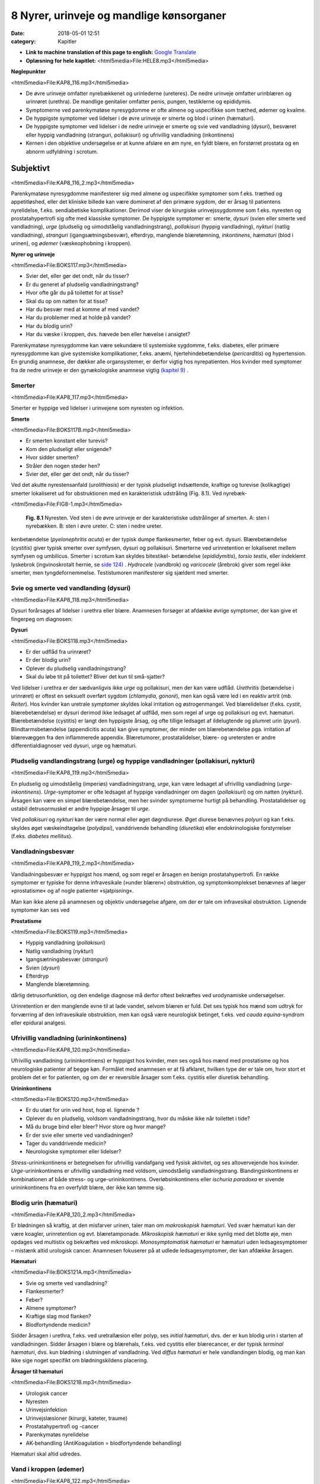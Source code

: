 8 Nyrer, urinveje og mandlige kønsorganer
*****************************************

:date: 2018-05-01 12:51
:category: Kapitler

* **Link to machine translation of this page to english:** `Google Translate <"https://translate.google.com/translate?sl=da&hl=en&u=http://wiki.hoer-laegedansk.dk/8_Nyrer_urinveje_og_mandlige_kønsorganer">`__
* **Oplæsning for hele kapitlet:** <html5media>File:HELE8.mp3</html5media>

**Nøglepunkter**

<html5media>File:KAP8_116.mp3</html5media>

* De øvre urinveje omfatter nyrebækkenet og urinlederne (ureteres).
  De nedre urinveje omfatter urinblæren og urinrøret (urethra). De
  mandlige genitalier omfatter penis, pungen, testiklerne og epididymis.
* Symptomerne ved parenkymatøse nyresygdomme er ofte almene og
  uspecifikke som træthed, ødemer og kvalme.
* De hyppigste symptomer ved lidelser i de øvre urinveje er smerte og
  blod i urinen (hæmaturi).
* De hyppigste symptomer ved lidelser i de nedre urinveje er smerte
  og svie ved vandladning (dysuri), besværet eller hyppig vandladning
  (stranguri, pollakisuri) og ufrivillig vandladning (inkontinens)
* Kernen i den objektive undersøgelse er at kunne afsløre en øm nyre,
  en fyldt blære, en forstørret prostata og en abnorm udfyldning i
  scrotum.

Subjektivt
==========

<html5media>File:KAP8_116_2.mp3</html5media>

Parenkymatøse nyresygdomme manifesterer sig med almene og uspecifikke
symptomer som f.eks. træthed og appetitløshed, eller det kliniske
billede kan være domineret af den primære sygdom, der er årsag til patientens
nyrelidelse, f.eks. sendiabetiske komplikationer. Derimod viser de
kirurgiske urinvejssygdomme som f.eks. nyresten og prostatahypertrofi
sig ofte med klassiske symptomer. De hyppigste symptomer er: smerte,
*dysuri* (svien eller smerte ved vandladning), *urge* (pludselig og uimodståelig
vandladningstrang), *pollakisuri* (hyppig vandladning), *nykturi*
(natlig vandladning), *stranguri* (igangsætningsbesvær), efterdryp, manglende
blæretømning, *inkontinens*, *hæmaturi* (blod i urinen), og *ødemer*
(væskeophobning i kroppen).

**Nyrer og urinveje**

<html5media>File:BOKS117.mp3</html5media>

* Svier det, eller gør det ondt, når du tisser?
* Er du generet af pludselig vandladningstrang?
* Hvor ofte går du på toilettet for at tisse?
* Skal du op om natten for at tisse?
* Har du besvær med at komme af med vandet?
* Har du problemer med at holde på vandet?
* Har du blodig urin?
* Har du væske i kroppen, dvs. hævede ben eller hævelse i ansigtet?

Parenkymatøse nyresygdomme kan være sekundære til systemiske sygdomme,
f.eks. diabetes, eller primære nyresygdomme kan give systemiske
komplikationer, f.eks. anæmi, hjertehindebetændelse (*pericarditis*) og
hypertension. En grundig anamnese, der dækker alle organsystemer, er
derfor vigtig hos nyrepatienten. Hos kvinder med symptomer fra de
nedre urinveje er den gynækologiske anamnese vigtig `(kapitel 9) <9_Kvindelige_kønsorganer.rst#>`__ .

Smerter
-------

<html5media>File:KAP8_117.mp3</html5media>

Smerter er hyppige ved lidelser i urinvejene som nyresten og infektion.

**Smerte**

<html5media>File:BOKS117B.mp3</html5media>

* Er smerten konstant eller turevis?
* Kom den pludseligt eller snigende?
* Hvor sidder smerten?
* Stråler den nogen steder hen?
* Svier det, eller gør det ondt, når du tisser?

Ved det akutte nyrestensanfald (*urolithiasis*) er der typisk pludseligt indsættende,
kraftige og turevise (kolikagtige) smerter lokaliseret ud for
obstruktionen med en karakteristisk udstråling (Fig. 8.1). Ved nyrebæk-

<html5media>File:FIG8-1.mp3</html5media>

.. figure:: Figurer/FIG8-1_png.png
   :width: 300 px
   :alt:  Fig. 8.1 Nyresten.

   **Fig. 8.1** Nyresten. Ved sten i de øvre urinveje
   er der karakteristiske udstrålinger af smerten.
   A: sten i nyrebækken.
   B: sten i øvre ureter.
   C: sten i nedre ureter.

kenbetændelse (*pyelonephritis acuta*) er der typisk dumpe flankesmerter,
feber og evt. dysuri. Blærebetændelse (*cystitis*) giver typisk smerter over
symfysen, dysuri og pollakisuri. Smerterne ved urinretention er lokaliseret
mellem symfysen og umbilicus. Smerter i scrotum kan skyldes bitestikel-
betændelse (*epididymitis*), *torsio testis*, eller indeklemt lyskebrok
(ingvinoskrotalt hernie, se `side 124) <8_Nyrer,_urinveje_og_mandlige_kønsorganer.rst#Vand_i_kroppen_(ødemer)>`__ . *Hydrocele* (vandbrok) og *varicocele*
(årebrok) giver som regel ikke smerter, men tyngdefornemmelse. Testistumoren
manifesterer sig sjældent med smerter.

Svie og smerte ved vandlanding (dysuri)
---------------------------------------

<html5media>File:KAP8_118.mp3</html5media>

Dysuri forårsages af lidelser i urethra eller blære. Anamnesen forsøger at
afdække øvrige symptomer, der kan give et fingerpeg om diagnosen:

**Dysuri**

<html5media>File:BOKS118.mp3</html5media>

* Er der udflåd fra urinrøret?
* Er der blodig urin?
* Oplever du pludselig vandladningstrang?
* Skal du løbe tit på toilettet? Bliver det kun til små-sjatter?

Ved lidelser i urethra er der sædvanligvis ikke *urge* og pollakisuri, men
der kan være udflåd. *Urethritis* (betændelse i urinrøret) er oftest en seksuelt
overført sygdom (*chlamydia, gonoré*), men kan også være led i en
reaktiv artrit (*mb. Reiter*). Hos kvinder kan uretrale symptomer skyldes
lokal irritation og østrogenmangel. Ved blærelidelser (f.eks. *cystit*, blærebetændelse)
er dysuri derimod ikke ledsaget af udflåd, men som regel af
urge og pollakisuri og evt. hæmaturi. Blærebetændelse (cystitis) er langt
den hyppigste årsag, og ofte tillige ledsaget af ildelugtende og plumret
urin (*pyuri*). Blindtarmsbetændelse (appendicitis acuta) kan give symptomer,
der minder om blærebetændelse pga. irritation af blærevæggen
fra den inflammerede appendix. Blæretumorer, prostatalidelser, blære- og
uretersten er andre differentialdiagnoser ved dysuri, urge og hæmaturi.

Pludselig vandlandingstrang (urge) og hyppige vandladninger (pollakisuri, nykturi)
----------------------------------------------------------------------------------

<html5media>File:KAP8_119.mp3</html5media>

En pludselig og uimodståelig (imperiøs) vandladningstrang, *urge*, kan
være ledsaget af ufrivillig vandladning (*urge-inkontinens*). *Urge*\ -symptomer
er ofte ledsaget af hyppige vandladninger om dagen (*pollakisuri*) og
om natten (*nykturi*). Årsagen kan være en simpel blærebetændelse, men
her svinder symptomerne hurtigt på behandling. Prostatalidelser og
ustabil detrusormuskel er andre hyppige årsager til *urge*.

Ved *pollakisuri* og *nykturi* kan der være normal eller øget døgndiurese.
Øget diurese benævnes *polyuri* og kan f.eks. skyldes øget væskeindtagelse
(*polydipsi*), vanddrivende behandling (*diuretika*) eller endokrinologiske
forstyrrelser (f.eks. *diabetes mellitus*).

Vandladningsbesvær
------------------

<html5media>File:KAP8_119_2.mp3</html5media>

Vandladningsbesvær er hyppigst hos mænd, og som regel er årsagen en
benign prostatahypertrofi. En række symptomer er typiske for denne
infravesikale (»under blæren«) obstruktion, og symptomkomplekset
benævnes af læger »prostatisme« og af nogle patienter »sjatpisning«.

Man kan ikke alene på anamnesen og objektiv undersøgelse afgøre, om
der er tale om infravesikal obstruktion. Lignende symptomer kan ses ved

**Prostatisme**

<html5media>File:BOKS119.mp3</html5media>

* Hyppig vandladning (*pollakisuri*)
* Natlig vandladning (*nykturi*)
* Igangsætningsbesvær (*stranguri*)
* Svien (*dysuri*)
* Efterdryp
* Manglende blæretømning.

dårlig detrusorfunktion, og den endelige diagnose må derfor oftest
bekræftes ved urodynamiske undersøgelser.

Urinretention er den manglende evne til at lade vandet, selvom blæren
er fuld. Det ses typisk hos mænd som udtryk for forværring af den
infravesikale obstruktion, men kan også være neurologisk betinget, f.eks.
ved *cauda equina*-syndrom eller epidural analgesi.

Ufrivillig vandladning (urininkontinens)
----------------------------------------

<html5media>File:KAP8_120.mp3</html5media>

Ufrivillig vandladning (urininkontinens) er hyppigst hos kvinder, men
ses også hos mænd med prostatisme og hos neurologiske patienter af
begge køn. Formålet med anamnesen er at få afklaret, hvilken type der er
tale om, hvor stort et problem det er for patienten, og om der er reversible
årsager som f.eks. cystitis eller diuretisk behandling.

**Urininkontinens**

<html5media>File:BOKS120.mp3</html5media>

* Er du utæt for urin ved host, hop el. lignende ?
* Oplever du en pludselig, voldsom vandladningstrang, hvor
  du måske ikke når toilettet i tide?
* Må du bruge bind eller bleer? Hvor store og hvor mange?
* Er der svie eller smerte ved vandladningen?
* Tager du vanddrivende medicin?
* Neurologiske symptomer eller lidelser?

*Stress*\ -urininkontinens er betegnelsen for ufrivillig vandafgang ved fysisk
aktivitet, og ses altovervejende hos kvinder. *Urge*\ -urininkontinens er
ufrivillig vandladning med voldsom, uimodståelig vandladningstrang.
Blandingsinkontinens er kombinationen af både stress- og urge-urininkontinens.
Overløbsinkontinens eller *ischuria paradoxa* er sivende
urininkontinens fra en overfyldt blære, der ikke kan tømme sig.

Blodig urin (hæmaturi)
----------------------

<html5media>File:KAP8_120_2.mp3</html5media>

Er blødningen så kraftig, at den misfarver urinen, taler man om *makroskopisk hæmaturi*.
Ved svær hæmaturi kan der være koagler, urinretention
og evt. blæretamponade. *Mikroskopisk hæmaturi* er ikke synlig med
det blotte øje, men opdages ved multistix og bekræftes ved mikroskopi.
*Monosymptomatisk hæmaturi* er hæmaturi uden ledsagesymptomer –
mistænk altid urologisk cancer. Anamnesen fokuserer på at udlede ledsagesymptomer,
der kan afdække årsagen.

**Hæmaturi**

<html5media>File:BOKS121A.mp3</html5media>

* Svie og smerte ved vandladning?
* Flankesmerter?
* Feber?
* Almene symptomer?
* Kraftige slag mod flanken?
* Blodfortyndende medicin?

Sidder årsagen i urethra, f.eks. ved uretrallæsion eller polyp, ses 
*initial hæmaturi*, dvs. der er kun blodig urin i starten af vandladningen. Sidder
årsagen i blære og blærehals, f.eks. ved cystitis eller blærecancer, er der
typisk *terminal hæmaturi*, dvs. kun blødning i slutningen af vandladning.
Ved *diffus hæmaturi* er hele vandlandingen blodig, og man kan
ikke sige noget specifikt om blødningskildens placering.

**Årsager til hæmaturi**

<html5media>File:BOKS121B.mp3</html5media>

* Urologisk cancer
* Nyresten
* Urinvejsinfektion
* Urinvejslæsioner (kirurgi, kateter, traume)
* Prostatahypertrofi og -cancer
* Parenkymatøs nyrelidelse
* AK-behandling (AntiKoagulation = blodfortyndende behandling)

Hæmaturi skal altid udredes.

Vand i kroppen (ødemer)
-----------------------

<html5media>File:KAP8_122.mp3</html5media>

Vand i kroppen bemærkes af patienten som hævede ankler og fødder
eller sko og fingerringe, der ikke passer. Ved mere udtalt væskeophobning
kan patienten også klage over vejrtrækningsbesvær pga. ophobning
i lungerne (lungestase) og mellem lungehinderne (pleuraekssudater).
Ledsagesymptomer til vand i kroppen ved nyresygdom er nedsat urinproduktion
(*oliguri*) og skummende urin (pga. *proteinuri*). Ødemer og
proteinuri er kardinaltegnene ved *nefrotisk syndrom*. Ødemer ses også
ved hjertesygdom, perifer venøs insufficiens og lymfødem `(se kapitel 5 <5_Hjertet.rst#>`__ `og 12) <12_Det_perifere_karsystem.rst#>`__ . 
Det kan være svært alene på anamnesen at afgøre årsagen til ødemerne.

Objektiv undersøgelse
=====================

<html5media>File:KAP8_122_2.mp3</html5media>

Man starter altid med en almindelig ydre undersøgelse af abdomen (se
kapitel 7). Måske kan man umiddelbart erkende f.eks. en fyldt blære.
Hos kvinder med urinvejssymptomer vil det ofte være relevant at foretage
en gynækologisk undersøgelse `(se side 131) <9_Kvindelige_kønsorganer.rst#Objektivt>`__ . Hos mænd med urinvejssymptomer
bør man altid undersøge de ydre kønsorganer (beskrevet i
dette kapitel) samt prostata `(se side 114) <7_Mave-tarm-systemet.rst#Endetarm_(rectum)>`__ .

Vurderingen af patientens almentilstand er væsentlig. *Blodtrykket* skal
altid måles – hypertension er hyppig ved både akutte og kroniske nyresygdomme.
*Temperaturen* kan være forhøjet ved urinvejsinfektion eller
glomerulonephritis. *Respirationen* kan være påvirket pga. nefrogen lungestase
eller acidose. Patienten kan være *bleg og gusten*, som det ses ved
terminal nyreinsufficiens med anæmi og uræmi.

Ofte suppleres den objektive undersøgelse med undersøgelse af urinen
(multistix, mikroskopi, dyrkning), blodprøver og billeddiagnostiske
undersøgelser som ultralyd, urografi med i.v. kontrast og cystoskopi. Ved
mistanke om akut parenkymatøs nyrelidelse er nyrebiopsi som regel
relevant.

Mandlige kønsorganer (genitalia masculina)
------------------------------------------

<html5media>File:KAP8_122_3.mp3</html5media>

De mandlige genitalier undersøges ikke rutinemæssigt; kun hvor det er
relevant. De er let tilgængelige for undersøgelse, og omfatter lemmet
(*penis*) samt pungen (*scrotum*) med dens indhold: testiklerne (*testes*),
bitestiklerne (*epididymis*) og sædstrengene (*vas deferens*). Undersøgelsen
af de mandlige kønsorganer omfatter også en undersøgelse af lyskerne `(se side 112) <7_Mave-tarm-systemet.rst#Lyskerne_(regiones_inguinales)>`__ .

**Inspektion**

<html5media>File:KAP8_123.mp3</html5media>

Inspicér patienten stående uden benklæder. Er der forandringer af *huden*,
som f.eks. det karakteristiske røde, skællende udslæt ved lyskesvamp
(*tinea*)? Eventuelle *asymmetrier* bemærkes (husk at venstre testikel normalt
hænger lidt lavere end højre). En optrukket og horisontalt lejret
testikel ses ved *torsio testis*.

Ved inspektion af penis skal man forsigtigt trække forhuden tilbage.
Denne retraktion af preputium skal ikke forceres – er forhuden for snæver,
kaldes det *phimosis*. Glans undersøges for sår og læsioner. Kønsvorter
(*kondylomer*) ses som blomkålslignende papillomatøse vorter. 
*Herpes genitalis* ses som konfluerende vesikler eller erosioner. Ved *mb. Reiter* kan
der ses runde erytematøse elementer på glans (*cirkinat balanitis*). Evt.
udflåd fra uretralåbningen kan være tegn på *mb. Reiter* eller venerisk
uretrit (*chlamydia* eller *gonoré*).

**Palpation**

<html5media>File:KAP8_123_2.mp3</html5media>

Ved palpation af scrotum skal du gå forsigtigt frem. Ved akutte skrotallidelser
– specielt *torsio testis*, men også ved *epididymitis* `(s. 124) <8_Nyrer,_urinveje_og_mandlige_kønsorganer.rst#Vand_i_kroppen_(ødemer)>`__  – kan
der være betydelig ømhed. Testes undersøges systematisk – og hele tiden
sammenlignes de to sider – idet man bemærker lejring, mobilitet, ømhed,
størrelse, konsistens og overflade. Den normale testes er lejret vertikalt
og frit mobil, den er ganske let øm, har en glat overflade og en fastelastisk
konsistens. Er testes forstørret og hård evt. med puklet overflade
tyder det på *cancer*. Ved testiscancer er testiklen ikke nødvendigvis øm.

**Testiklerne (palpation)**

<html5media>File:BOKS123.mp3</html5media>

* Lejring
* Mobilitet
* Ømhed
* Størrelse
* Konsistens
* Overflade

Bitestiklerne (epididymis) ligger over og bag ved testes. Den hyppigste
lidelse her er infektion – *epididymitis* – hvor epididymis palperes forstørret
og øm, og der kan være ledsagende dysuri, feber og evt. udflåd fra
urethra. Hos yngre mænd er årsagen typisk en seksuelt overført sygdom
(e.g. *chlamydia*) – hos ældre mænd er årsagen oftest en urinvejsinfektion.
Podning fra urethra og urindyrkning er derfor standardundersøgelser.

Vandbrok (*hydrocele*) føles som en glat, blød udfyldning i scrotum.
Ved at trykke en lommelampe tæt mod scrotum ses hydrocelet at være
gennemskinneligt (*pellucidt*). Årebrok (*varicocele*) er næste altid venstresidigt;
varicerne føles som bløde, ømme vener langs funiklen.

<html5media>File:FIG8-2.mp3</html5media>

.. figure:: Figurer/FIG8-2_png.png
   :width: 700 px
   :alt:  Fig. 8.2 Udfylding og ømhed i scrotum.

   **Fig. 8.2** Udfylding og ømhed i scrotum.
   A: torsio testis.
   B: bitestikelbetændelse (epididymitis).
   C: årebrok (varicocele).
   D: vandbrok (hydrocele).
   E: testiscancer med reaktivt hydrocele.
   F: ingvinoskrotalt hernie.

Ved fund af ømhed og udfyldning i scrotum kan det være vanskeligt at
afgøre, om det udgår fra testis eller andre strukturer, og ømheden kan
vanskeliggøre en nærmere palpation. Uanset hvad der findes ved palpationen,
er det dog utroligt afgørende, at man *altid* palperer begge testes
systematisk – årsagen til et nyopstået hydrocele eller en tilsyneladende
epididymitis kan være en underliggende testescancer. Ved torsio testis og
epididymitis kan der udvikles ødem og reaktivt hydrocele, som kan vanskeliggøre
undersøgelsen. Husk, at *torsio testis* kræver umiddelbar, operativ
behandling – mistænkes diagnosen, kræves akut kirurgisk/urologisk
tilsyn. Et inkarcereret ingvinoskrotalt hernie kan også præsentere sig
som »akut scrotum«, men behandlingen er den samme: umiddelbar
operativ eksploration. Ultralydsundersøgelse af scrotum har stor informationsværdi,
og skal ordineres på vide indikationer ved udfyldninger i
scrotum. Billeddiagnostiske og andre undersøgelser bør dog ikke forsinke
kirurgisk eksploration ved mistanke om torsio eller inkarcereret hernie.

Nyrer og urinveje
-----------------

<html5media>File:KAP8_125.mp3</html5media>

De øvre urinveje omfatter nyrebækkenet og urinlederne (*ureteres*). De
nedre urinveje omfatter urinblæren og urinrøret (*urethra*). Nyrerne og
blæren er tilgængelige for indirekte undersøgelse gennem bugvæggen.

**Inspektion**

Abdomen inspiceres som beskrevet i kapitel 7. Kan man umiddelbart
erkende en overfyldt blære eller en nyretumor?

**Palpation**

Teknikken er som ved palpation af abdomen `(se side 107) <7_Mave-tarm-systemet.rst#Abdomen>`__ .Man palperer
hver flanke for sig ved brug af en bimanuel teknik, hvor den ene hånds
fingerspidser placeres bagtil højt på lænderyggen i vinklen mellem columna
og costa XII, mens den anden hånds fingerspidser palperer dybt i
abdomen under kurvaturen.Man forsøger at »fange« nedre nyrepol, når
den presses ned af diaphragma ved inspirationen – højre nyre er lettest,
da den ligger lavest. Nyrerne kan være forstørrede ved f.eks. cystisk nyresygdom
eller *hydronefrose* `(s. 126) <8_Nyrer,_urinveje_og_mandlige_kønsorganer.rst#Nyrer_og_urinveje>`__ , hårde og knudrede ved cancer og
ømme ved *pyelonephritis* `(s. 118) <8_Nyrer,_urinveje_og_mandlige_kønsorganer.rst#Svie_og_smerte_ved_vandlanding_(dysuri)>`__ . Den normale nyre kan sjældent udpalperes.
Ureteres kan ikke undersøges klinisk.

<html5media>File:FIG8-3.mp3</html5media>

.. figure:: Figurer/FIG8-3_png.png
   :width: 400 px
   :alt:  Fig. 8.3 Palpation af nyrerne.

   **Fig. 8.3** Palpation af nyrerne. Den
   nederste hånd placeres under flanken i
   trekanten mellem columna og nederste
   ribben. Den øverste hånd palperer i
   dybden under kurvaturen. Den nederste
   hånd skubber opad, mens den øverste
   hånd prøver at »fange« nyrepolen.
   
**Perkussion**

Forstørret blære ses ved urinretention (hvor den kan nå helt op til umbilicus).
Hos kvinder kan tilsvarende dæmpning over symfysen ses ved
graviditet, fibromatøs uterus eller ovarietumor. Teknikken ved perkussion
er som ved undersøgelse af lungerne `(se side 93) <6_Lunger_og_luftveje.rst#Palpation>`__ .

<html5media>File:FIG8-4.mp3</html5media>

.. figure:: Figurer/FIG8-4_png.png
   :width: 400 px
   :alt:  Fig. 8.4 Perkussion af blæren.

   **Fig. 8.4** Perkussion af blæren. Start over
   symfysen og bevæg dig mod umbilicus.
   Den passive hånds fingre holdes parallelt
   med symfysen. Ved normale forhold
   høres ingen dæmpning, men kun tarmenes
   almindelige tympanisme.
   
Nyrerne undersøges for bankeømhed. Ømhed af nyrerne kan ses ved
infektion (pyelonephritis) og hindring af afløbet fra de øvre urinveje
(hydronefrose).

<html5media>File:FIG8-5.mp3</html5media>

.. figure:: Figurer/FIG8-5_png.png
   :width: 400 px
   :alt:  Fig. 8.5 Undersøgelse for bankeømhed.

   **Fig. 8.5** Undersøgelse for bankeømhed.
   Patienten sidder let foroverbøjet med
   ryggen til undersøgeren. Den ene håndflade
   placeres over nyrepolen (i vinklen
   mellem nederste ribben og paravertebralmuskultauren).
   Med den anden hånds knyttede næve banker man på
   den flade hånd.

**Auskultation**

Stetoskopi over nyrerne var tidligere god latin for at finde evt. mislyd
som tegn på nyrearteriestenose. Undersøgelsen er upålidelig og bruges
ikke mere, hvor Doppler-ultralyd er blevet let tilgængelig.
